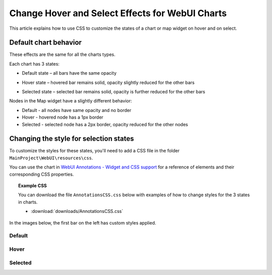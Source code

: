 Change Hover and Select Effects for WebUI Charts
===================================================
.. meta::
   :description: Use CSS to specify behavior for hover and select states on objects in WebUI.
   :keywords: css, webui, map, chart, select, hover


This article explains how to use CSS to customize the states of a chart or map widget on hover and on select.


Default chart behavior
------------------------
These effects are the same for all the charts types. 

Each chart has 3 states:

* Default state – all bars have the same opacity

.. image:: images/default-state.png
   :scale: 50

* Hover state – hovered bar remains solid, opacity slightly reduced for the other bars

.. image:: images/hover-state.png
   :scale: 50

* Selected state – selected bar remains solid, opacity is further reduced for the other bars

.. image:: images/selected-state.png
   :scale: 50

Nodes in the Map widget have a slightly different behavior: 

* Default - all nodes have same opacity and no border
* Hover - hovered node has a 1px border 
* Selected - selected node has a 2px border, opacity reduced for the other nodes


Changing the style for selection states
----------------------------------------

To customize the styles for these states, you'll need to add a CSS file in the folder ``MainProject\WebUI\resources\css``.

You can use the chart in `WebUI Annotations - Widget and CSS support <https://manual.aimms.com/webui/folder.html#css-styling>`_ for a reference of elements and their corresponding CSS properties.

.. topic:: Example CSS

   You can download the file ``AnnotationsCSS.css`` below with examples of how to change styles for the 3 states in  charts.

   * :download:`downloads/AnnotationsCSS.css`


In the images below, the first bar on the left has custom styles applied.

Default
^^^^^^^^^^

.. code-block:: css
   :linenos:

   /* Default state */
   .annotation-bar_blue{
      /* fill changes */
      fill: blue;
      fill-opacity: .5 !important;
      /* stroke changes */
      stroke: aqua !important;
      stroke-width: 4 !important;
      stroke-dasharray: 5;
   }


.. image:: images/image01.jpg


Hover
^^^^^
.. code-block:: css
   :linenos:

   /* Hover State */
   .annotation-bar_blue.chart-item:hover,
   .annotation-bar_blue.chart-item.is-hover {
      /* fill changes  */
      fill: orange;
      fill-opacity: .5 !important;
      /* stroke changes  */
      stroke: aqua !important;
      stroke-width: 4 !important;
      stroke-dasharray: 5;
   }

.. image:: images/image02.jpg

Selected
^^^^^^^^^^^^^
.. code-block:: css
   :linenos:

   /* Selected state */
   .annotation-bar_blue.chart-item:active,
   .annotation-bar_blue.chart-item.is-active {
      /* fill changes  */
      fill: yellow;
      fill-opacity: .5 !important;
      /* stroke changes  */
      stroke: aqua !important;
      stroke-width: 4 !important;
      stroke-dasharray: 5;
   }

.. image:: images/image03.jpg


